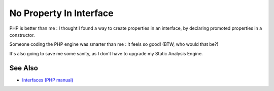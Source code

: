 .. _no-property-in-interface:

No Property In Interface
------------------------

.. meta::
	:description:
		No Property In Interface: PHP is better than me : I thought I found a way to create properties in an interface, by declaring promoted properties in a constructor.
	:twitter:card: summary_large_image
	:twitter:site: @exakat
	:twitter:title: No Property In Interface
	:twitter:description: No Property In Interface: PHP is better than me : I thought I found a way to create properties in an interface, by declaring promoted properties in a constructor
	:twitter:creator: @exakat
	:twitter:image:src: https://php-tips.readthedocs.io/en/latest/_images/no_property_in_interface.png
	:og:image: https://php-tips.readthedocs.io/en/latest/_images/no_property_in_interface.png
	:og:title: No Property In Interface
	:og:type: article
	:og:description: PHP is better than me : I thought I found a way to create properties in an interface, by declaring promoted properties in a constructor
	:og:url: https://php-tips.readthedocs.io/en/latest/tips/no_property_in_interface.html
	:og:locale: en

.. raw:: html

	<script type="application/ld+json">{"@context":"https:\/\/schema.org","@graph":[{"@type":"WebPage","@id":"https:\/\/php-tips.readthedocs.io\/en\/latest\/tips\/no_property_in_interface.html","url":"https:\/\/php-tips.readthedocs.io\/en\/latest\/tips\/no_property_in_interface.html","name":"No Property In Interface","isPartOf":{"@id":"https:\/\/www.exakat.io\/"},"datePublished":"Thu, 14 Mar 2024 20:49:27 +0000","dateModified":"Thu, 14 Mar 2024 20:49:27 +0000","description":"PHP is better than me : I thought I found a way to create properties in an interface, by declaring promoted properties in a constructor","inLanguage":"en-US","potentialAction":[{"@type":"ReadAction","target":["https:\/\/php-tips.readthedocs.io\/en\/latest\/tips\/no_property_in_interface.html"]}]},{"@type":"WebSite","@id":"https:\/\/www.exakat.io\/","url":"https:\/\/www.exakat.io\/","name":"Exakat","description":"Smart PHP static analysis","inLanguage":"en-US"}]}</script>

PHP is better than me : I thought I found a way to create properties in an interface, by declaring promoted properties in a constructor. 

Someone coding the PHP engine was smarter than me : it feels so good! (BTW, who would that be?)

It's also going to save me some sanity, as I don't have to upgrade my Static Analysis Engine.

.. image:: ../images/no_property_in_interface.png

See Also
________

* `Interfaces (PHP manual) <https://www.php.net/manual/en/language.oop5.interfaces.php>`_

